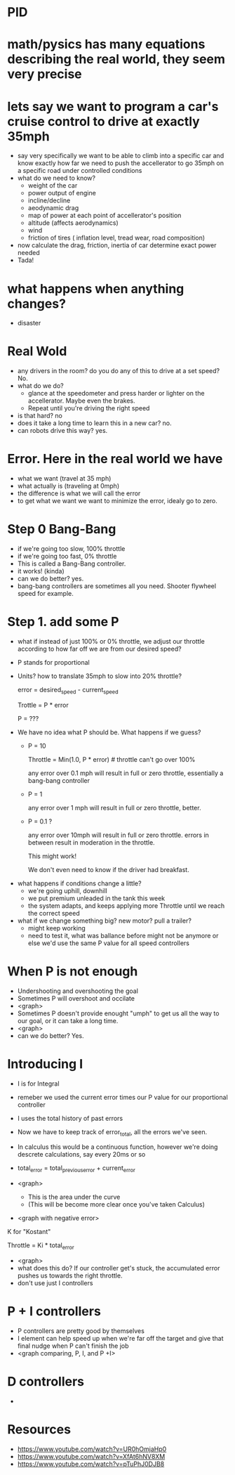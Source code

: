* PID

* math/pysics has many equations describing the real world, they seem very precise

* lets say we want to program a car's cruise control to drive at exactly 35mph
  - say very specifically we want to be able to climb into a specific car and know exactly how far we need to push the accellerator to go 35mph on a specific road under controlled conditions
  - what do we need to know?
    + weight of the car
    + power output of engine
    + incline/decline
    + aeodynamic drag
    + map of power at each point of accellerator's position
    + altitude (affects aerodynamics)
    + wind
    + friction of tires ( inflation level, tread wear, road composition)
  - now calculate the drag, friction, inertia of car determine exact power needed
  - Tada! 
* what happens when anything changes?
  - disaster
* Real Wold
  - any drivers in the room? do you do any of this to drive at a set speed? No.
  - what do we do?
    + glance at the speedometer and press harder or lighter on the accellerator. Maybe even the brakes.
    + Repeat until you're driving the right speed
  - is that hard? no
  - does it take a long time to learn this in a new car? no.
  - can robots drive this way? yes.
* Error. Here in the real world we have
  - what we want (travel at 35 mph)
  - what actually is  (traveling at 0mph)
  - the difference is what we will call the error 
  - to get what we want we want to minimize the error, idealy go to zero.
* Step 0 Bang-Bang
  - if we're going too slow, 100% throttle
  - if we're going too fast, 0% throttle
  - This is called a Bang-Bang controller.
  - it works!  (kinda)
  - can we do better? yes.
  - bang-bang controllers are sometimes all you need. Shooter flywheel speed for example.
* Step 1.  add some P
  - what if instead of just 100% or 0% throttle, we adjust our
    throttle according to how far off we are from our desired speed?
  - P stands for proportional
  - Units?   how to translate 35mph to slow into 20% throttle?

    error = desired_speed - current_speed

    Trottle = P * error
  
    P = ???  

 - We have no idea what P should be. What happens if we guess? 
   + P = 10  

    Throttle = Min(1.0, P * error)    # throttle can't go over 100%

    any error over 0.1 mph will result in full or zero throttle, essentially a bang-bang controller

   + P = 1

    any error over 1 mph will result in full or zero throttle, better.

   + P = 0.1 ? 
 
    any error over 10mph will result in full or zero throttle.
    errors in between result in moderation in the throttle.

    This might work!

    We don't even need to know if the driver had breakfast.

 - what happens if conditions change a little?
    + we're going uphill, downhill
    + we put premium unleaded in the tank this week
    + the system adapts, and keeps applying more Throttle until we reach the correct speed
 - what if we change something big? new motor? pull a trailer?
    + might keep working
    + need to test it, what was ballance before might not be anymore
      or else we'd use the same P value for all speed controllers
* When P is not enough
  - Undershooting and overshooting the goal
  - Sometimes P will overshoot and occilate
  - <graph> 
  - Sometimes P doesn't provide enought "umph" to get us all the way to our goal, or it can take a long time.
  - <graph>
  - can we do better? Yes.

* Introducing I
  - I is for Integral
  - remeber we used the current error times our P value for our proportional controller
  - I uses the total history of past errors
  - Now we have to keep track of error_total, all the errors we've seen.
  - In calculus this would be a continuous function, however we're doing descrete calculations, say every 20ms or so

  - total_error = total_previous_error + current_error

  - <graph>  
     + This is the area under the curve
     + (This will be become more clear once you've taken Calculus)
  - <graph with negative error>

  K for "Kostant"

  Throttle = Ki * total_error

  - <graph>
  - what does this do? If our controller get's stuck, the accumulated error pushes us towards the right throttle.
  - don't use just I controllers

* P + I controllers
  - P controllers are pretty good by themselves
  - I element can help speed up when we're far off the target and give that final nudge when P can't finish the job
  - <graph comparing, P, I, and P +I>
* D controllers
  - 

* Resources
  - https://www.youtube.com/watch?v=UR0hOmjaHp0
  - https://www.youtube.com/watch?v=XfAt6hNV8XM
  - https://www.youtube.com/watch?v=pTuPhJ0DJB8



